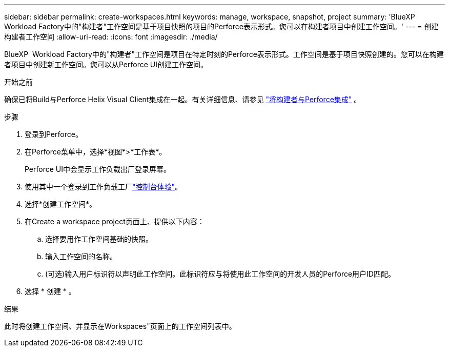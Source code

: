 ---
sidebar: sidebar 
permalink: create-workspaces.html 
keywords: manage, workspace, snapshot, project 
summary: 'BlueXP  Workload Factory中的"构建者"工作空间是基于项目快照的项目的Perforce表示形式。您可以在构建者项目中创建工作空间。' 
---
= 创建构建者工作空间
:allow-uri-read: 
:icons: font
:imagesdir: ./media/


[role="lead"]
BlueXP  Workload Factory中的"构建者"工作空间是项目在特定时刻的Perforce表示形式。工作空间是基于项目快照创建的。您可以在构建者项目中创建新工作空间。您可以从Perforce UI创建工作空间。

.开始之前
确保已将Build与Perforce Helix Visual Client集成在一起。有关详细信息、请参见 link:integrate-perforce.html["将构建者与Perforce集成"^] 。

.步骤
. 登录到Perforce。
. 在Perforce菜单中，选择*视图*>*工作表*。
+
Perforce UI中会显示工作负载出厂登录屏幕。

. 使用其中一个登录到工作负载工厂link:https://docs.netapp.com/us-en/workload-setup-admin/console-experiences.html["控制台体验"^]。
. 选择*创建工作空间*。
. 在Create a workspace project页面上、提供以下内容：
+
.. 选择要用作工作空间基础的快照。
.. 输入工作空间的名称。
.. (可选)输入用户标识符以声明此工作空间。此标识符应与将使用此工作空间的开发人员的Perforce用户ID匹配。


. 选择 * 创建 * 。


.结果
此时将创建工作空间、并显示在Workspaces"页面上的工作空间列表中。
